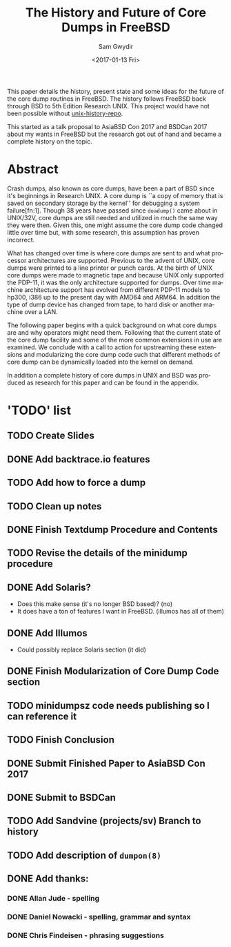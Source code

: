 #+OPTIONS: ':nil *:t -:t ::t <:t H:3 \n:nil ^:t arch:headline author:t
#+OPTIONS: broken-links:nil c:nil creator:nil d:(not "LOGBOOK") date:t e:t
#+OPTIONS: email:nil f:t inline:t num:t p:nil pri:nil prop:nil stat:t tags:t
#+OPTIONS: tasks:t tex:t timestamp:t title:t toc:t todo:t |:t
#+TITLE: The History and Future of Core Dumps in FreeBSD
#+DATE: <2017-01-13 Fri>
#+AUTHOR: Sam Gwydir
#+EMAIL: sam@samgwydir.com
#+LANGUAGE: en
#+SELECT_TAGS: export
#+EXCLUDE_TAGS: noexport
#+CREATOR: Emacs 25.1.1 (Org mode 9.0.3)

This paper details the history, present state and some ideas for the future of
the core dump routines in FreeBSD. The history follows FreeBSD back through BSD
to 5th Edition Research UNIX. This project would have not been possible without
[[https://github.com/dspinellis/unix-history-repo][unix-history-repo]].

This started as a talk proposal to AsiaBSD Con 2017 and BSDCan 2017 about my
wants in FreeBSD but the research got out of hand and became a complete history
on the topic.

* Abstract

Crash dumps, also known as core dumps, have been a part of BSD since it's
beginnings in Research UNIX. A core dump is ``a copy of memory that is saved on
secondary storage by the kernel'' for debugging a system failure[fn:1]. Though
38 years have passed since =doadump()= came about in UNIX/32V, core dumps are
still needed and utilized in much the same way they were then. Given this, one
might assume the core dump code changed little over time but, with some
research, this assumption has proven incorrect.

What has changed over time is where core dumps are sent to and what processor
architectures are supported. Previous to the advent of UNIX, core dumps were
printed to a line printer or punch cards. At the birth of UNIX core dumps were
made to magnetic tape and because UNIX only supported the PDP-11, it was the
only architecture supported for dumps. Over time machine architecture support
has evolved from different PDP-11 models to hp300, i386 up to the present day
with AMD64 and ARM64. In addition the type of dump device has changed from tape,
to hard disk or another machine over a LAN.

The following paper begins with a quick background on what core dumps are and
why operators might need them. Following that the current state of the core dump
facility and some of the more common extensions in use are examined. We conclude
with a call to action for upstreaming these extensions and modularizing the core
dump code such that different methods of core dump can be dynamically loaded
into the kernel on demand.

In addition a complete history of core dumps in UNIX and BSD was produced as
research for this paper and can be found in the appendix.

* 'TODO' list
** TODO Create Slides
** DONE Add backtrace.io features
   CLOSED: [2017-02-04 Sat 07:42]
** TODO Add how to force a dump
** TODO Clean up notes
** DONE Finish Textdump Procedure and Contents
   CLOSED: [2017-01-14 Sat 14:11]
** TODO Revise the details of the minidump procedure
** DONE Add Solaris? 
   CLOSED: [2017-01-15 Sun 14:40]
  - Does this make sense (it's no longer BSD based)? (no)
  - It does have a ton of features I want in FreeBSD. (illumos has all of them)
** DONE Add Illumos
   CLOSED: [2017-01-15 Sun 14:40]
   - Could possibly replace Solaris section (it did)
** DONE Finish Modularization of Core Dump Code section
   CLOSED: [2017-01-14 Sat 11:22]
** TODO minidumpsz code needs publishing so I can reference it
** TODO Finish Conclusion
** DONE Submit Finished Paper to AsiaBSD Con 2017
   CLOSED: [2017-02-04 Sat 07:42] DEADLINE: <2017-02-04 Sat>
** DONE Submit to BSDCan
   CLOSED: [2017-01-19 Thu 10:58] DEADLINE: <2017-01-19 Thu>
** TODO Add Sandvine (projects/sv) Branch to history
** TODO Add description of =dumpon(8)=
** DONE Add thanks:
   CLOSED: [2017-02-04 Sat 07:44]
*** DONE Allan Jude - spelling
    CLOSED: [2017-02-04 Sat 07:42]
*** DONE Daniel Nowacki - spelling, grammar and syntax
    CLOSED: [2017-02-04 Sat 07:42]
*** DONE Chris Findeisen - phrasing suggestions
    CLOSED: [2017-02-04 Sat 07:42]
